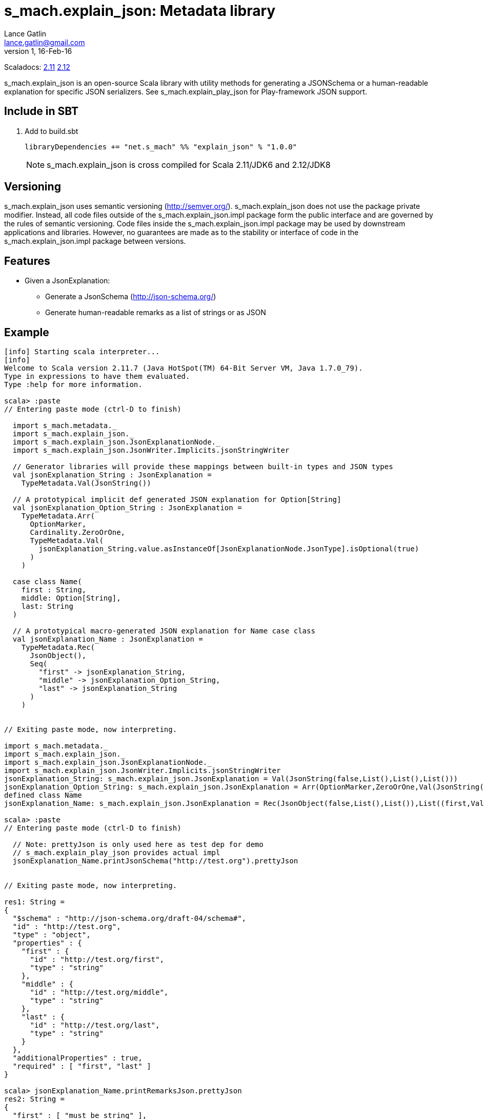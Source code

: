 = s_mach.explain_json: Metadata library
Lance Gatlin <lance.gatlin@gmail.com>
v1,16-Feb-16
:blogpost-status: unpublished
:blogpost-categories: s_mach, scala

Scaladocs: http://s-mach.github.io/s_mach.explain/explain_json/2.11.x/[2.11] https://s-mach.github.io/s_mach.explain/explain_json/2.12.x/s_mach/explain_json/index.html[2.12]

+s_mach.explain_json+ is an open-source Scala library with utility methods for generating a
 JSONSchema or a human-readable explanation for specific JSON serializers. See
 +s_mach.explain_play_json+ for Play-framework JSON support.

== Include in SBT
1. Add to +build.sbt+
+
[source,sbt,numbered]
----
libraryDependencies += "net.s_mach" %% "explain_json" % "1.0.0"
----
NOTE: +s_mach.explain_json+ is cross compiled for Scala 2.11/JDK6 and 2.12/JDK8

== Versioning
+s_mach.explain_json+ uses semantic versioning (http://semver.org/). +s_mach.explain_json+
does not use the package private modifier. Instead, all code files outside of
the +s_mach.explain_json.impl+ package form the public interface and are governed by
the rules of semantic versioning. Code files inside the +s_mach.explain_json.impl+
package may be used by downstream applications and libraries. However, no
guarantees are made as to the stability or interface of code in the
+s_mach.explain_json.impl+ package between versions.

== Features

* Given a JsonExplanation:
** Generate a JsonSchema (http://json-schema.org/)
** Generate human-readable remarks as a list of strings or as JSON

== Example

----
[info] Starting scala interpreter...
[info]
Welcome to Scala version 2.11.7 (Java HotSpot(TM) 64-Bit Server VM, Java 1.7.0_79).
Type in expressions to have them evaluated.
Type :help for more information.

scala> :paste
// Entering paste mode (ctrl-D to finish)

  import s_mach.metadata._
  import s_mach.explain_json._
  import s_mach.explain_json.JsonExplanationNode._
  import s_mach.explain_json.JsonWriter.Implicits.jsonStringWriter

  // Generator libraries will provide these mappings between built-in types and JSON types
  val jsonExplanation_String : JsonExplanation =
    TypeMetadata.Val(JsonString())

  // A prototypical implicit def generated JSON explanation for Option[String]
  val jsonExplanation_Option_String : JsonExplanation =
    TypeMetadata.Arr(
      OptionMarker,
      Cardinality.ZeroOrOne,
      TypeMetadata.Val(
        jsonExplanation_String.value.asInstanceOf[JsonExplanationNode.JsonType].isOptional(true)
      )
    )

  case class Name(
    first : String,
    middle: Option[String],
    last: String
  )

  // A prototypical macro-generated JSON explanation for Name case class
  val jsonExplanation_Name : JsonExplanation =
    TypeMetadata.Rec(
      JsonObject(),
      Seq(
        "first" -> jsonExplanation_String,
        "middle" -> jsonExplanation_Option_String,
        "last" -> jsonExplanation_String
      )
    )


// Exiting paste mode, now interpreting.

import s_mach.metadata._
import s_mach.explain_json._
import s_mach.explain_json.JsonExplanationNode._
import s_mach.explain_json.JsonWriter.Implicits.jsonStringWriter
jsonExplanation_String: s_mach.explain_json.JsonExplanation = Val(JsonString(false,List(),List(),List()))
jsonExplanation_Option_String: s_mach.explain_json.JsonExplanation = Arr(OptionMarker,ZeroOrOne,Val(JsonString(true,List(),List(),List())))
defined class Name
jsonExplanation_Name: s_mach.explain_json.JsonExplanation = Rec(JsonObject(false,List(),List()),List((first,Val(JsonString(false,List(),List(),List()))), (middle,Arr(OptionMarker,ZeroOrOne,Val(JsonString(true,List(),List(),List())))), (last,Val(JsonString(false,List(),List(),List())))))

scala> :paste
// Entering paste mode (ctrl-D to finish)

  // Note: prettyJson is only used here as test dep for demo
  // s_mach.explain_play_json provides actual impl
  jsonExplanation_Name.printJsonSchema("http://test.org").prettyJson


// Exiting paste mode, now interpreting.

res1: String =
{
  "$schema" : "http://json-schema.org/draft-04/schema#",
  "id" : "http://test.org",
  "type" : "object",
  "properties" : {
    "first" : {
      "id" : "http://test.org/first",
      "type" : "string"
    },
    "middle" : {
      "id" : "http://test.org/middle",
      "type" : "string"
    },
    "last" : {
      "id" : "http://test.org/last",
      "type" : "string"
    }
  },
  "additionalProperties" : true,
  "required" : [ "first", "last" ]
}

scala> jsonExplanation_Name.printRemarksJson.prettyJson
res2: String =
{
  "first" : [ "must be string" ],
  "middle" : [ "must be string", "optional" ],
  "last" : [ "must be string" ]
}

scala> jsonExplanation_Name.printRemarks.print
res3: List[String] = List(first: must be string, middle: must be string, middle: optional, last: must be string)

scala>
----

